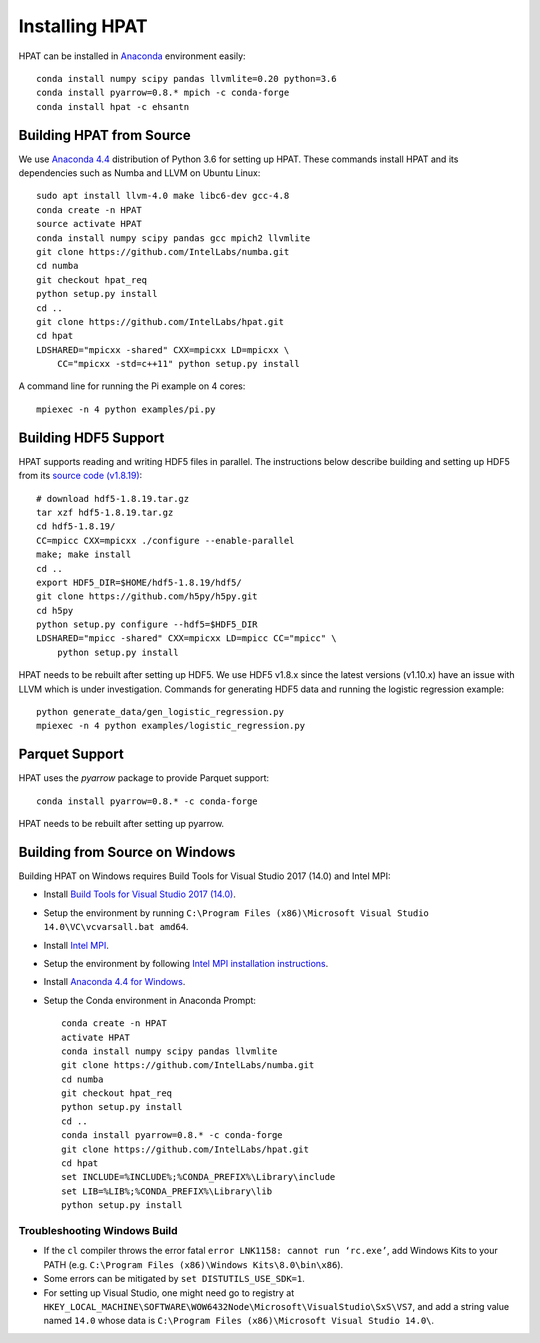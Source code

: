 .. _install:

Installing HPAT
===============

HPAT can be installed in `Anaconda <https://www.anaconda.com/download/>`_ environment easily::

    conda install numpy scipy pandas llvmlite=0.20 python=3.6
    conda install pyarrow=0.8.* mpich -c conda-forge
    conda install hpat -c ehsantn

Building HPAT from Source
-------------------------

We use `Anaconda 4.4 <https://repo.continuum.io/archive/Anaconda3-4.4.0-Linux-x86_64.sh>`_ distribution of
Python 3.6 for setting up HPAT. These commands install HPAT and its dependencies
such as Numba and LLVM on Ubuntu Linux::

    sudo apt install llvm-4.0 make libc6-dev gcc-4.8
    conda create -n HPAT
    source activate HPAT
    conda install numpy scipy pandas gcc mpich2 llvmlite
    git clone https://github.com/IntelLabs/numba.git
    cd numba
    git checkout hpat_req
    python setup.py install
    cd ..
    git clone https://github.com/IntelLabs/hpat.git
    cd hpat
    LDSHARED="mpicxx -shared" CXX=mpicxx LD=mpicxx \
        CC="mpicxx -std=c++11" python setup.py install

A command line for running the Pi example on 4 cores::

    mpiexec -n 4 python examples/pi.py

Building HDF5 Support
---------------------

HPAT supports reading and writing HDF5 files in parallel. The instructions below
describe building and setting up HDF5 from its
`source code (v1.8.19) <https://support.hdfgroup.org/ftp/HDF5/current18/src/hdf5-1.8.19.tar.gz>`_::

    # download hdf5-1.8.19.tar.gz
    tar xzf hdf5-1.8.19.tar.gz
    cd hdf5-1.8.19/
    CC=mpicc CXX=mpicxx ./configure --enable-parallel
    make; make install
    cd ..
    export HDF5_DIR=$HOME/hdf5-1.8.19/hdf5/
    git clone https://github.com/h5py/h5py.git
    cd h5py
    python setup.py configure --hdf5=$HDF5_DIR
    LDSHARED="mpicc -shared" CXX=mpicxx LD=mpicc CC="mpicc" \
        python setup.py install

HPAT needs to be rebuilt after setting up HDF5. We use HDF5 v1.8.x since the
latest versions (v1.10.x) have an issue with LLVM which is under investigation.
Commands for generating HDF5 data and running the logistic regression example::

    python generate_data/gen_logistic_regression.py
    mpiexec -n 4 python examples/logistic_regression.py

Parquet Support
---------------

HPAT uses the `pyarrow` package to provide Parquet support::

    conda install pyarrow=0.8.* -c conda-forge

HPAT needs to be rebuilt after setting up pyarrow.

Building from Source on Windows
-------------------------------

Building HPAT on Windows requires Build Tools for Visual Studio 2017 (14.0) and Intel MPI:

* Install `Build Tools for Visual Studio 2017 (14.0) <https://www.visualstudio.com/downloads/#build-tools-for-visual-studio-2017>`_.
* Setup the environment by running ``C:\Program Files (x86)\Microsoft Visual Studio 14.0\VC\vcvarsall.bat amd64``.
* Install `Intel MPI <https://software.intel.com/en-us/intel-mpi-library>`_.
* Setup the environment by following
  `Intel MPI installation instructions <https://software.intel.com/en-us/articles/intel-mpi-library-for-windows-installation-instructions>`_.
* Install `Anaconda 4.4 for Windows <https://repo.continuum.io/archive/Anaconda3-4.4.0-Windows-x86_64.exe>`_.
* Setup the Conda environment in Anaconda Prompt::

    conda create -n HPAT
    activate HPAT
    conda install numpy scipy pandas llvmlite
    git clone https://github.com/IntelLabs/numba.git
    cd numba
    git checkout hpat_req
    python setup.py install
    cd ..
    conda install pyarrow=0.8.* -c conda-forge
    git clone https://github.com/IntelLabs/hpat.git
    cd hpat
    set INCLUDE=%INCLUDE%;%CONDA_PREFIX%\Library\include
    set LIB=%LIB%;%CONDA_PREFIX%\Library\lib
    python setup.py install


Troubleshooting Windows Build
~~~~~~~~~~~~~~~~~~~~~~~~~~~~~

* If the ``cl`` compiler throws the error fatal ``error LNK1158: cannot run ‘rc.exe’``,
  add Windows Kits to your PATH (e.g. ``C:\Program Files (x86)\Windows Kits\8.0\bin\x86``).
* Some errors can be mitigated by ``set DISTUTILS_USE_SDK=1``.
* For setting up Visual Studio, one might need go to registry at
  ``HKEY_LOCAL_MACHINE\SOFTWARE\WOW6432Node\Microsoft\VisualStudio\SxS\VS7``,
  and add a string value named ``14.0`` whose data is ``C:\Program Files (x86)\Microsoft Visual Studio 14.0\``.
